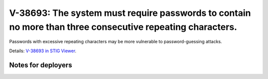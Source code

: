 V-38693: The system must require passwords to contain no more than three consecutive repeating characters.
----------------------------------------------------------------------------------------------------------

Passwords with excessive repeating characters may be more vulnerable to
password-guessing attacks.

Details: `V-38693 in STIG Viewer`_.

.. _V-38693 in STIG Viewer: https://www.stigviewer.com/stig/red_hat_enterprise_linux_6/2015-05-26/finding/V-38693

Notes for deployers
~~~~~~~~~~~~~~~~~~~
